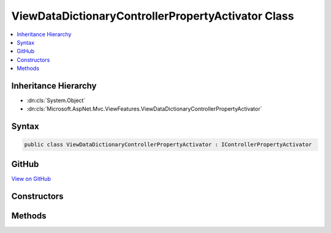 

ViewDataDictionaryControllerPropertyActivator Class
===================================================



.. contents:: 
   :local:







Inheritance Hierarchy
---------------------


* :dn:cls:`System.Object`
* :dn:cls:`Microsoft.AspNet.Mvc.ViewFeatures.ViewDataDictionaryControllerPropertyActivator`








Syntax
------

.. code-block:: csharp

   public class ViewDataDictionaryControllerPropertyActivator : IControllerPropertyActivator





GitHub
------

`View on GitHub <https://github.com/aspnet/apidocs/blob/master/aspnet/mvc/src/Microsoft.AspNet.Mvc.ViewFeatures/ViewFeatures/ViewDataDictionaryControllerPropertyActivator.cs>`_





.. dn:class:: Microsoft.AspNet.Mvc.ViewFeatures.ViewDataDictionaryControllerPropertyActivator

Constructors
------------

.. dn:class:: Microsoft.AspNet.Mvc.ViewFeatures.ViewDataDictionaryControllerPropertyActivator
    :noindex:
    :hidden:

    
    .. dn:constructor:: Microsoft.AspNet.Mvc.ViewFeatures.ViewDataDictionaryControllerPropertyActivator.ViewDataDictionaryControllerPropertyActivator(Microsoft.AspNet.Mvc.ModelBinding.IModelMetadataProvider)
    
        
        
        
        :type modelMetadataProvider: Microsoft.AspNet.Mvc.ModelBinding.IModelMetadataProvider
    
        
        .. code-block:: csharp
    
           public ViewDataDictionaryControllerPropertyActivator(IModelMetadataProvider modelMetadataProvider)
    

Methods
-------

.. dn:class:: Microsoft.AspNet.Mvc.ViewFeatures.ViewDataDictionaryControllerPropertyActivator
    :noindex:
    :hidden:

    
    .. dn:method:: Microsoft.AspNet.Mvc.ViewFeatures.ViewDataDictionaryControllerPropertyActivator.Activate(Microsoft.AspNet.Mvc.ActionContext, System.Object)
    
        
        
        
        :type actionContext: Microsoft.AspNet.Mvc.ActionContext
        
        
        :type controller: System.Object
    
        
        .. code-block:: csharp
    
           public void Activate(ActionContext actionContext, object controller)
    

